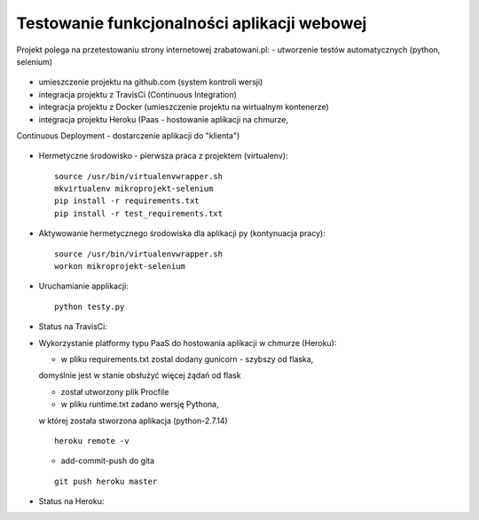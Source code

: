 Testowanie funkcjonalności aplikacji webowej
===================

Projekt polega na przetestowaniu strony internetowej zrabatowani.pl:
- utworzenie testów automatycznych (python, selenium)
  ::

- umieszczenie projektu na github.com (system kontroli wersji)
  ::

- integracja projektu z TravisCi (Continuous Integration)
  ::

- integracja projektu z Docker (umieszczenie projektu na wirtualnym kontenerze)
  ::

- integracja projektu Heroku (Paas - hostowanie aplikacji na chmurze,
Continuous Deployment - dostarczenie aplikacji do "klienta")

  ::


- Hermetyczne środowisko - pierwsza praca z projektem (virtualenv):

  ::

    source /usr/bin/virtualenvwrapper.sh
    mkvirtualenv mikroprojekt-selenium
    pip install -r requirements.txt
    pip install -r test_requirements.txt


- Aktywowanie hermetycznego środowiska dla aplikacji py (kontynuacja pracy):

  ::

    source /usr/bin/virtualenvwrapper.sh
    workon mikroprojekt-selenium


- Uruchamianie applikacji:

  ::

    python testy.py

- Status na TravisCi:

.. image:: https://travis-ci.org/elciak82/mikroprojekt-selenium.svg?branch=master
  :target:  https://travis-ci.org/elciak82/mikroprojekt-selenium



- Wykorzystanie platformy typu PaaS do hostowania aplikacji w chmurze (Heroku):

  - w pliku requirements.txt zostal dodany gunicorn - szybszy od flaska,
  domyślnie jest w stanie obsłużyć więcej żądań od flask

  - został utworzony plik Procfile

  - w pliku runtime.txt zadano wersję Pythona,
  w której została stworzona aplikacja (python-2.7.14)

  ::

    heroku remote -v



  - add-commit-push do gita

  ::

    git push heroku master



- Status na Heroku:

.. image:: https://dashboard.heroku.com/apps/intense-wave-65690
  :target: https://dashboard.heroku.com/apps/
